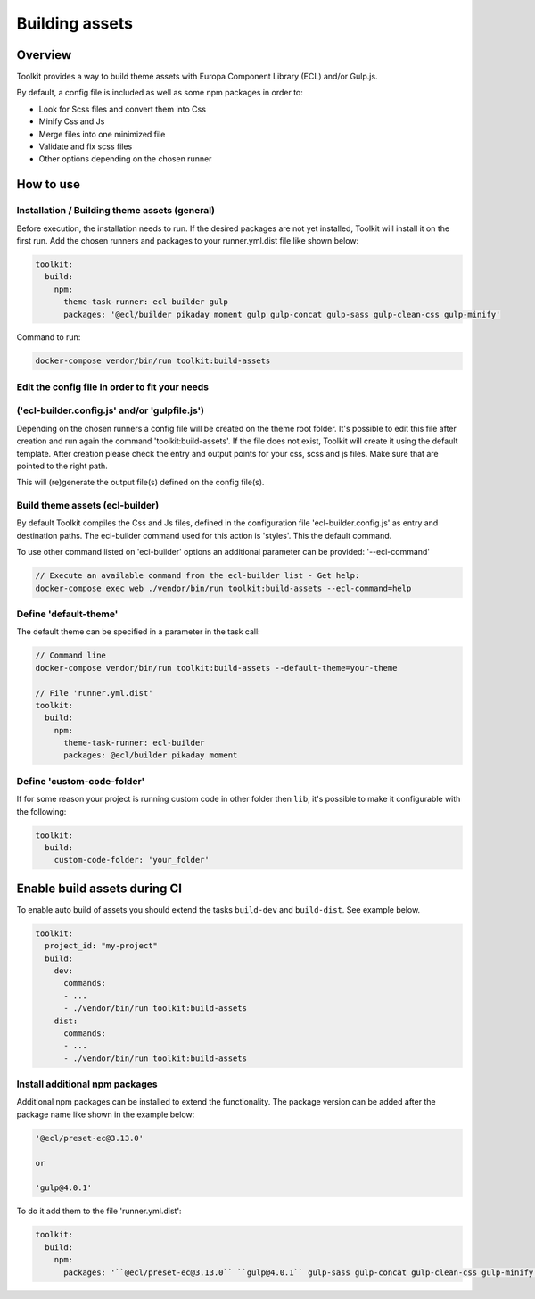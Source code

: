 Building assets
===============

Overview
--------

Toolkit provides a way to build theme assets with Europa Component Library (ECL) and/or Gulp.js.

By default, a config file is included as well as some npm packages in order to:

* Look for Scss files and convert them into Css
* Minify Css and Js
* Merge files into one minimized file
* Validate and fix scss files
* Other options depending on the chosen runner

How to use
----------
Installation / Building theme assets (general)
^^^^^^^^^^^^^^^^^^^^^^^^^^^^^^^

Before execution, the installation needs to run.
If the desired packages are not yet installed,
Toolkit will install it on the first run.
Add the chosen runners and packages to your runner.yml.dist file
like shown below:

.. code-block::

  toolkit:
    build:
      npm:
        theme-task-runner: ecl-builder gulp
        packages: '@ecl/builder pikaday moment gulp gulp-concat gulp-sass gulp-clean-css gulp-minify'

Command to run:

.. code-block::

   docker-compose vendor/bin/run toolkit:build-assets


Edit the config file in order to fit your needs
^^^^^^^^^^^^^^^^^^^^^^^^^^^^^^^
('ecl-builder.config.js' and/or 'gulpfile.js')
^^^^^^^^^^^^^^^^^^^^^^^^^^^^^^^

Depending on the chosen runners a config file will be created on the theme root folder.
It's possible to edit this file after creation and run again the command 'toolkit:build-assets'.
If the file does not exist, Toolkit will create it using the default template.
After creation please check the entry and output points for your css, scss and js files.
Make sure that are pointed to the right path.

This will (re)generate the output file(s) defined on the config file(s).


Build theme assets (ecl-builder)
^^^^^^^^^^^^^^^^^^^^^^^^^^^^^^^

By default Toolkit compiles the Css and Js files, defined in the configuration file
'ecl-builder.config.js' as entry and destination paths.
The ecl-builder command used for this action is 'styles'. This the default command.

To use other command listed on 'ecl-builder' options an additional parameter can be provided:
'--ecl-command'

.. code-block::

   // Execute an available command from the ecl-builder list - Get help:
   docker-compose exec web ./vendor/bin/run toolkit:build-assets --ecl-command=help


Define 'default-theme'
^^^^^^^^^^^^^^^^^^^

The default theme can be specified in a parameter in the task call:

.. code-block::

  // Command line
  docker-compose vendor/bin/run toolkit:build-assets --default-theme=your-theme

  // File 'runner.yml.dist'
  toolkit:
    build:
      npm:
        theme-task-runner: ecl-builder
        packages: @ecl/builder pikaday moment


Define 'custom-code-folder'
^^^^^^^^^^^^^^^^^^^^^^^^^^^

If for some reason your project is running custom code in other folder then ``lib``, it's possible to make it configurable with the following:

.. code-block::

   toolkit:
     build:
       custom-code-folder: 'your_folder'


Enable build assets during CI
-----------------------------

To enable auto build of assets you should extend the tasks ``build-dev`` and ``build-dist``. See example below.

.. code-block::

   toolkit:
     project_id: "my-project"
     build:
       dev:
         commands:
         - ...
         - ./vendor/bin/run toolkit:build-assets
       dist:
         commands:
         - ...
         - ./vendor/bin/run toolkit:build-assets


Install additional npm packages
^^^^^^^^^^^^^^^^^^^^^^^^^^^^^^^

Additional npm packages can be installed to extend the functionality.
The package version can be added after the package name like shown in the example below:

.. code-block::

   '@ecl/preset-ec@3.13.0'

   or

   'gulp@4.0.1'

To do it add them to the file 'runner.yml.dist':

.. code-block::

   toolkit:
     build:
       npm:
         packages: '``@ecl/preset-ec@3.13.0`` ``gulp@4.0.1`` gulp-sass gulp-concat gulp-clean-css gulp-minify'
